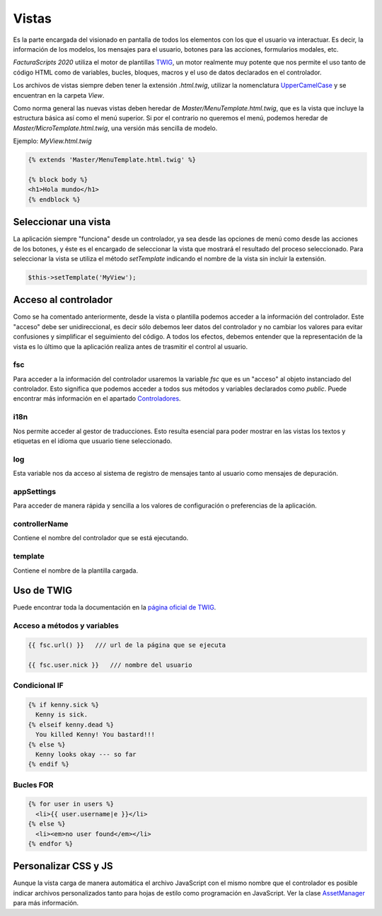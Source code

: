 .. title:: Views
.. highlight:: rst

.. title:: Facturascripts desarrollo de vistas
.. meta::
  :http-equiv=Content-Type: text/html; charset=UTF-8
  :generator: FacturaScripts Documentacion
  :description: Diseño de vistas mediante plantilla TWIG
  :keywords: facturascripts, diseño, vista, twig, herencia, desarrollo
  :robots: Index, Follow
  :author: Jose Antonio Cuello (Artex Trading)
  :subject: Vistas FacturaScripts
  :lang: es


######
Vistas
######

Es la parte encargada del visionado en pantalla de todos los elementos con los que
el usuario va interactuar. Es decir, la información de los modelos, los mensajes para
el usuario, botones para las acciones, formularios modales, etc.

*FacturaScripts 2020* utiliza el motor de plantillas `TWIG <https://twig.symfony.com>`_, un motor realmente
muy potente que nos permite el uso tanto de código HTML como de variables, bucles, bloques,
macros y el uso de datos declarados en el controlador.

Los archivos de vistas siempre deben tener la extensión *.html.twig*, utilizar la nomenclatura
`UpperCamelCase <https://es.wikipedia.org/wiki/CamelCase>`_ y se encuentran en la carpeta *View*.

Como norma general las nuevas vistas deben heredar de *Master/MenuTemplate.html.twig*, que es la vista que
incluye la estructura básica así como el menú superior. Si por el contrario no queremos el menú,
podemos heredar de *Master/MicroTemplate.html.twig*, una versión más sencilla de modelo.

Ejemplo: *MyView.html.twig*

.. code:: php

    {% extends 'Master/MenuTemplate.html.twig' %}

    {% block body %}
    <h1>Hola mundo</h1>
    {% endblock %}


Seleccionar una vista
=====================

La aplicación siempre "funciona" desde un controlador, ya sea desde las opciones de menú
como desde las acciones de los botones, y éste es el encargado de seleccionar la vista
que mostrará el resultado del proceso seleccionado. Para seleccionar la vista se utiliza
el método *setTemplate* indicando el nombre de la vista sin incluir la extensión.

.. code:: php

  $this->setTemplate('MyView');


Acceso al controlador
=====================

Como se ha comentado anteriormente, desde la vista o plantilla podemos acceder a la información
del controlador. Este "acceso" debe ser unidireccional, es decir sólo debemos leer datos del
controlador y no cambiar los valores para evitar confusiones y simplificar el seguimiento del
código. A todos los efectos, debemos entender que la representación de la vista es lo último que
la aplicación realiza antes de trasmitir el control al usuario.


fsc
---

Para acceder a la información del controlador usaremos la variable *fsc* que es un "acceso" al objeto
instanciado del controlador. Esto significa que podemos acceder a todos sus métodos y variables
declarados como *public*. Puede encontrar más información en el apartado `Controladores <Controllers>`__.


i18n
----

Nos permite acceder al gestor de traducciones. Esto resulta esencial para poder mostrar
en las vistas los textos y etiquetas en el idioma que usuario tiene seleccionado.


log
---

Esta variable nos da acceso al sistema de registro de mensajes tanto al usuario como mensajes
de depuración.


appSettings
-----------

Para acceder de manera rápida y sencilla a los valores de configuración o preferencias de la aplicación.


controllerName
--------------

Contiene el nombre del controlador que se está ejecutando.


template
--------

Contiene el nombre de la plantilla cargada.


Uso de TWIG
===========

Puede encontrar toda la documentación en la `página oficial de TWIG <https://twig.symfony.com/doc/2.x>`_.


Acceso a métodos y variables
----------------------------

.. code:: php

    {{ fsc.url() }}   /// url de la página que se ejecuta

    {{ fsc.user.nick }}   /// nombre del usuario


Condicional IF
--------------

.. code:: php

      {% if kenny.sick %}
        Kenny is sick.
      {% elseif kenny.dead %}
        You killed Kenny! You bastard!!!
      {% else %}
        Kenny looks okay --- so far
      {% endif %}


Bucles FOR
----------

.. code:: php

      {% for user in users %}
        <li>{{ user.username|e }}</li>
      {% else %}
        <li><em>no user found</em></li>
      {% endfor %}


Personalizar CSS y JS
=====================

Aunque la vista carga de manera automática el archivo JavaScript con el mismo nombre que el controlador
es posible indicar archivos personalizados tanto para hojas de estilo como programación en
JavaScript. Ver la clase `AssetManager <AssetManager>`__ para más información.
